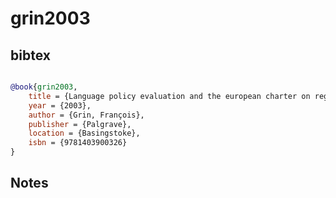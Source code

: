 * grin2003




** bibtex

#+NAME: bibtex
#+BEGIN_SRC bibtex

@book{grin2003,
    title = {Language policy evaluation and the european charter on regional or minority languages},
    year = {2003},
    author = {Grin, François},
    publisher = {Palgrave},
    location = {Basingstoke},
    isbn = {9781403900326}
}
#+END_SRC




** Notes

